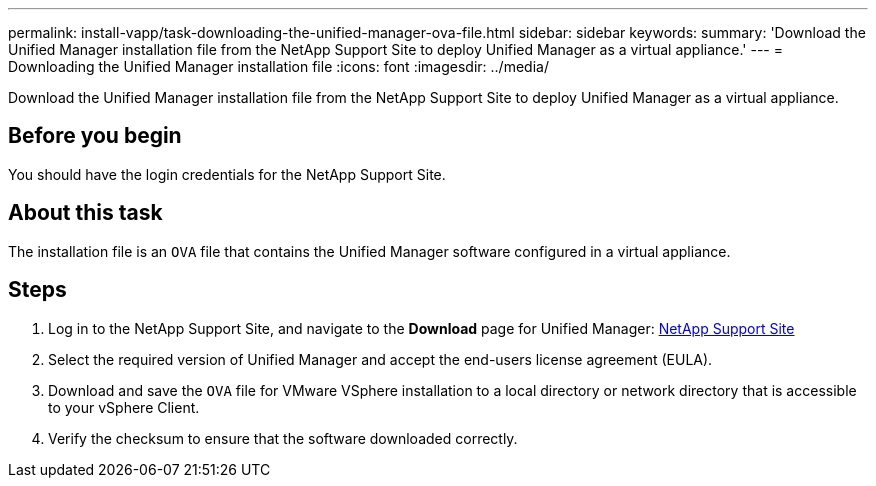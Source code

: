 ---
permalink: install-vapp/task-downloading-the-unified-manager-ova-file.html
sidebar: sidebar
keywords: 
summary: 'Download the Unified Manager installation file from the NetApp Support Site to deploy Unified Manager as a virtual appliance.'
---
= Downloading the Unified Manager installation file
:icons: font
:imagesdir: ../media/

[.lead]
Download the Unified Manager installation file from the NetApp Support Site to deploy Unified Manager as a virtual appliance.

== Before you begin

You should have the login credentials for the NetApp Support Site.

== About this task

The installation file is an `OVA` file that contains the Unified Manager software configured in a virtual appliance.

== Steps

. Log in to the NetApp Support Site, and navigate to the *Download* page for Unified Manager: https://mysupport.netapp.com/site/products/all/details/activeiq-unified-manager/downloads-tab[NetApp Support Site]
. Select the required version of Unified Manager and accept the end-users license agreement (EULA).
. Download and save the `OVA` file for VMware VSphere installation to a local directory or network directory that is accessible to your vSphere Client.
. Verify the checksum to ensure that the software downloaded correctly.

